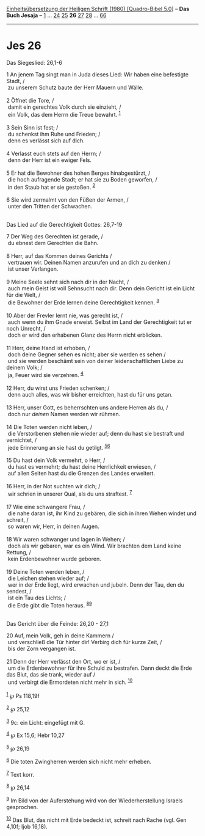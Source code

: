 :PROPERTIES:
:ID:       ef580460-b11e-4cc1-b112-bd0f84a10d02
:END:
<<navbar>>
[[../index.html][Einheitsübersetzung der Heiligen Schrift (1980)
[Quadro-Bibel 5.0]]] -- *Das Buch Jesaja* -- [[file:Jes_1.html][1]] ...
[[file:Jes_24.html][24]] [[file:Jes_25.html][25]] *26*
[[file:Jes_27.html][27]] [[file:Jes_28.html][28]] ...
[[file:Jes_66.html][66]]

--------------

* Jes 26
  :PROPERTIES:
  :CUSTOM_ID: jes-26
  :END:

<<verses>>

<<v1>>
**** Das Siegeslied: 26,1-6
     :PROPERTIES:
     :CUSTOM_ID: das-siegeslied-261-6
     :END:
1 An jenem Tag singt man in Juda dieses Lied: Wir haben eine befestigte
Stadt, /\\
 zu unserem Schutz baute der Herr Mauern und Wälle.\\
\\

<<v2>>
2 Öffnet die Tore, /\\
 damit ein gerechtes Volk durch sie einzieht, /\\
 ein Volk, das dem Herrn die Treue bewahrt. ^{[[#fn1][1]]}\\
\\

<<v3>>
3 Sein Sinn ist fest; /\\
 du schenkst ihm Ruhe und Frieden; /\\
 denn es verlässt sich auf dich.\\
\\

<<v4>>
4 Verlasst euch stets auf den Herrn; /\\
 denn der Herr ist ein ewiger Fels.\\
\\

<<v5>>
5 Er hat die Bewohner des hohen Berges hinabgestürzt, /\\
 die hoch aufragende Stadt; er hat sie zu Boden geworfen, /\\
 in den Staub hat er sie gestoßen. ^{[[#fn2][2]]}\\
\\

<<v6>>
6 Sie wird zermalmt von den Füßen der Armen, /\\
 unter den Tritten der Schwachen.\\
\\

<<v7>>
**** Das Lied auf die Gerechtigkeit Gottes: 26,7-19
     :PROPERTIES:
     :CUSTOM_ID: das-lied-auf-die-gerechtigkeit-gottes-267-19
     :END:
7 Der Weg des Gerechten ist gerade, /\\
 du ebnest dem Gerechten die Bahn.\\
\\

<<v8>>
8 Herr, auf das Kommen deines Gerichts /\\
 vertrauen wir. Deinen Namen anzurufen und an dich zu denken /\\
 ist unser Verlangen.\\
\\

<<v9>>
9 Meine Seele sehnt sich nach dir in der Nacht, /\\
 auch mein Geist ist voll Sehnsucht nach dir. Denn dein Gericht ist ein
Licht für die Welt, /\\
 die Bewohner der Erde lernen deine Gerechtigkeit kennen.
^{[[#fn3][3]]}\\
\\

<<v10>>
10 Aber der Frevler lernt nie, was gerecht ist, /\\
 auch wenn du ihm Gnade erweist. Selbst im Land der Gerechtigkeit tut er
noch Unrecht, /\\
 doch er wird den erhabenen Glanz des Herrn nicht erblicken.\\
\\

<<v11>>
11 Herr, deine Hand ist erhoben, /\\
 doch deine Gegner sehen es nicht; aber sie werden es sehen /\\
 und sie werden beschämt sein von deiner leidenschaftlichen Liebe zu
deinem Volk; /\\
 ja, Feuer wird sie verzehren. ^{[[#fn4][4]]}\\
\\

<<v12>>
12 Herr, du wirst uns Frieden schenken; /\\
 denn auch alles, was wir bisher erreichten, hast du für uns getan.\\
\\

<<v13>>
13 Herr, unser Gott, es beherrschten uns andere Herren als du, /\\
 doch nur /deinen/ Namen werden wir rühmen.\\
\\

<<v14>>
14 Die Toten werden nicht leben, /\\
 die Verstorbenen stehen nie wieder auf; denn du hast sie bestraft und
vernichtet, /\\
 jede Erinnerung an sie hast du getilgt. ^{[[#fn5][5]][[#fn6][6]]}\\
\\

<<v15>>
15 Du hast dein Volk vermehrt, o Herr, /\\
 du hast es vermehrt; du hast deine Herrlichkeit erwiesen, /\\
 auf allen Seiten hast du die Grenzen des Landes erweitert.\\
\\

<<v16>>
16 Herr, in der Not suchten wir dich; /\\
 wir schrien in unserer Qual, als du uns straftest. ^{[[#fn7][7]]}\\
\\

<<v17>>
17 Wie eine schwangere Frau, /\\
 die nahe daran ist, ihr Kind zu gebären, die sich in ihren Wehen windet
und schreit, /\\
 so waren wir, Herr, in deinen Augen.\\
\\

<<v18>>
18 Wir waren schwanger und lagen in Wehen; /\\
 doch als wir gebaren, war es ein Wind. Wir brachten dem Land keine
Rettung, /\\
 kein Erdenbewohner wurde geboren.\\
\\

<<v19>>
19 Deine Toten werden leben, /\\
 die Leichen stehen wieder auf; /\\
 wer in der Erde liegt, wird erwachen und jubeln. Denn der Tau, den du
sendest, /\\
 ist ein Tau des Lichts; /\\
 die Erde gibt die Toten heraus. ^{[[#fn8][8]][[#fn9][9]]}\\
\\

<<v20>>
**** Das Gericht über die Feinde: 26,20 - 27,1
     :PROPERTIES:
     :CUSTOM_ID: das-gericht-über-die-feinde-2620---271
     :END:
20 Auf, mein Volk, geh in deine Kammern /\\
 und verschließ die Tür hinter dir! Verbirg dich für kurze Zeit, /\\
 bis der Zorn vergangen ist.\\
\\

<<v21>>
21 Denn der Herr verlässt den Ort, wo er ist, /\\
 um die Erdenbewohner für ihre Schuld zu bestrafen. Dann deckt die Erde
das Blut, das sie trank, wieder auf /\\
 und verbirgt die Ermordeten nicht mehr in sich. ^{[[#fn10][10]]}\\
\\

^{[[#fnm1][1]]} ℘ Ps 118,19f

^{[[#fnm2][2]]} ℘ 25,12

^{[[#fnm3][3]]} 9c: ein Licht: eingefügt mit G.

^{[[#fnm4][4]]} ℘ Ex 15,6; Hebr 10,27

^{[[#fnm5][5]]} ℘ 26,19

^{[[#fnm6][6]]} Die toten Zwingherren werden sich nicht mehr erheben.

^{[[#fnm7][7]]} Text korr.

^{[[#fnm8][8]]} ℘ 26,14

^{[[#fnm9][9]]} Im Bild von der Auferstehung wird von der
Wiederherstellung Israels gesprochen.

^{[[#fnm10][10]]} Das Blut, das nicht mit Erde bedeckt ist, schreit nach
Rache (vgl. Gen 4,10f; Ijob 16,18).
